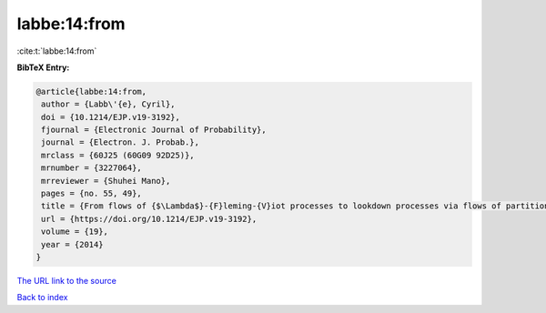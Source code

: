 labbe:14:from
=============

:cite:t:`labbe:14:from`

**BibTeX Entry:**

.. code-block:: bibtex

   @article{labbe:14:from,
    author = {Labb\'{e}, Cyril},
    doi = {10.1214/EJP.v19-3192},
    fjournal = {Electronic Journal of Probability},
    journal = {Electron. J. Probab.},
    mrclass = {60J25 (60G09 92D25)},
    mrnumber = {3227064},
    mrreviewer = {Shuhei Mano},
    pages = {no. 55, 49},
    title = {From flows of {$\Lambda$}-{F}leming-{V}iot processes to lookdown processes via flows of partitions},
    url = {https://doi.org/10.1214/EJP.v19-3192},
    volume = {19},
    year = {2014}
   }
`The URL link to the source <ttps://doi.org/10.1214/EJP.v19-3192}>`_


`Back to index <../By-Cite-Keys.html>`_
